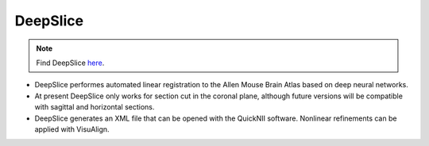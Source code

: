 **DeepSlice**
------------

.. note::
  Find DeepSlice `here <https://www.deepslice.com.au/guide>`_. 

* DeepSlice performes automated linear registration to the Allen Mouse Brain Atlas based on deep neural networks. 
* At present DeepSlice only works for section cut in the coronal plane, although future versions will be compatible with sagittal and horizontal sections. 
* DeepSlice generates an XML file that can be opened with the QuickNII software. Nonlinear refinements can be applied with VisuAlign. 


